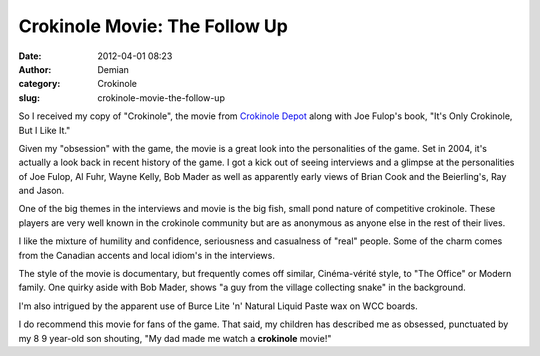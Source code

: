 Crokinole Movie: The Follow Up
##############################
:date: 2012-04-01 08:23
:author: Demian
:category: Crokinole
:slug: crokinole-movie-the-follow-up

So I received my copy of "Crokinole", the movie from `Crokinole Depot`_
along with Joe Fulop's book, "It's Only Crokinole, But I Like It."

Given my "obsession" with the game, the movie is a great look into the
personalities of the game. Set in 2004, it's actually a look back in
recent history of the game. I got a kick out of seeing interviews and a
glimpse at the personalities of Joe Fulop, Al Fuhr, Wayne Kelly, Bob
Mader as well as apparently early views of Brian Cook and the
Beierling's, Ray and Jason.

One of the big themes in the interviews and movie is the big fish, small
pond nature of competitive crokinole. These players are very well known
in the crokinole community but are as anonymous as anyone else in the
rest of their lives.

I like the mixture of humility and confidence, seriousness and
casualness of "real" people. Some of the charm comes from the Canadian
accents and local idiom's in the interviews.

The style of the movie is documentary, but frequently comes off similar,
Cinéma-vérité style, to "The Office" or Modern family. One quirky aside
with Bob Mader, shows "a guy from the village collecting snake" in the
background.

I'm also intrigued by the apparent use of Burce Lite 'n' Natural Liquid
Paste wax on WCC boards.

I do recommend this movie for fans of the game. That said, my children
has described me as obsessed, punctuated by my 8 9 year-old son
shouting, "My dad made me watch a **crokinole** movie!"

.. _Crokinole Depot: http://crokinoledepot.com
